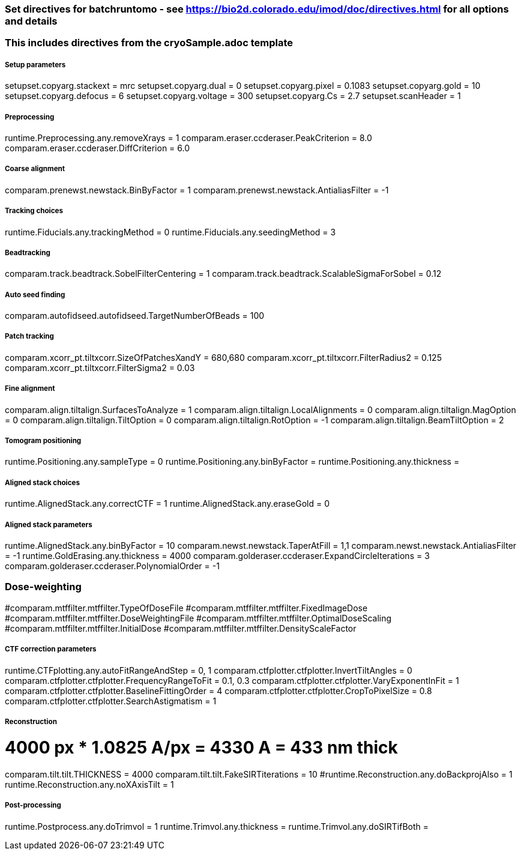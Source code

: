 ### Set directives for batchruntomo - see https://bio2d.colorado.edu/imod/doc/directives.html for all options and details
### This includes directives from the cryoSample.adoc template

##### Setup parameters
setupset.copyarg.stackext = mrc
setupset.copyarg.dual = 0 
setupset.copyarg.pixel = 0.1083
setupset.copyarg.gold = 10
setupset.copyarg.defocus = 6
setupset.copyarg.voltage = 300
setupset.copyarg.Cs = 2.7
setupset.scanHeader = 1

##### Preprocessing
runtime.Preprocessing.any.removeXrays = 1
comparam.eraser.ccderaser.PeakCriterion = 8.0
comparam.eraser.ccderaser.DiffCriterion = 6.0

##### Coarse alignment
comparam.prenewst.newstack.BinByFactor = 1
comparam.prenewst.newstack.AntialiasFilter = -1

##### Tracking choices
runtime.Fiducials.any.trackingMethod = 0        
runtime.Fiducials.any.seedingMethod = 3         

##### Beadtracking
comparam.track.beadtrack.SobelFilterCentering = 1
comparam.track.beadtrack.ScalableSigmaForSobel = 0.12

##### Auto seed finding
comparam.autofidseed.autofidseed.TargetNumberOfBeads = 100

##### Patch tracking
comparam.xcorr_pt.tiltxcorr.SizeOfPatchesXandY = 680,680
comparam.xcorr_pt.tiltxcorr.FilterRadius2 = 0.125
comparam.xcorr_pt.tiltxcorr.FilterSigma2 = 0.03


##### Fine alignment
comparam.align.tiltalign.SurfacesToAnalyze = 1
comparam.align.tiltalign.LocalAlignments = 0
comparam.align.tiltalign.MagOption = 0
comparam.align.tiltalign.TiltOption = 0
comparam.align.tiltalign.RotOption = -1
comparam.align.tiltalign.BeamTiltOption = 2


##### Tomogram positioning
runtime.Positioning.any.sampleType = 0
runtime.Positioning.any.binByFactor = 
runtime.Positioning.any.thickness = 

##### Aligned stack choices
runtime.AlignedStack.any.correctCTF = 1
runtime.AlignedStack.any.eraseGold = 0

##### Aligned stack parameters
runtime.AlignedStack.any.binByFactor = 10
comparam.newst.newstack.TaperAtFill = 1,1
comparam.newst.newstack.AntialiasFilter = -1
runtime.GoldErasing.any.thickness = 4000
comparam.golderaser.ccderaser.ExpandCircleIterations = 3
comparam.golderaser.ccderaser.PolynomialOrder = -1

### Dose-weighting
#comparam.mtffilter.mtffilter.TypeOfDoseFile
#comparam.mtffilter.mtffilter.FixedImageDose
#comparam.mtffilter.mtffilter.DoseWeightingFile
#comparam.mtffilter.mtffilter.OptimalDoseScaling
#comparam.mtffilter.mtffilter.InitialDose
#comparam.mtffilter.mtffilter.DensityScaleFactor

##### CTF correction parameters
runtime.CTFplotting.any.autoFitRangeAndStep = 0, 1
comparam.ctfplotter.ctfplotter.InvertTiltAngles = 0
comparam.ctfplotter.ctfplotter.FrequencyRangeToFit = 0.1, 0.3
comparam.ctfplotter.ctfplotter.VaryExponentInFit = 1
comparam.ctfplotter.ctfplotter.BaselineFittingOrder = 4
comparam.ctfplotter.ctfplotter.CropToPixelSize = 0.8
comparam.ctfplotter.ctfplotter.SearchAstigmatism = 1

##### Reconstruction
# 4000 px * 1.0825 A/px = 4330 A = 433 nm thick 
comparam.tilt.tilt.THICKNESS = 4000
comparam.tilt.tilt.FakeSIRTiterations = 10
#runtime.Reconstruction.any.doBackprojAlso = 1
runtime.Reconstruction.any.noXAxisTilt = 1

##### Post-processing
runtime.Postprocess.any.doTrimvol = 1
runtime.Trimvol.any.thickness = 
runtime.Trimvol.any.doSIRTifBoth = 
